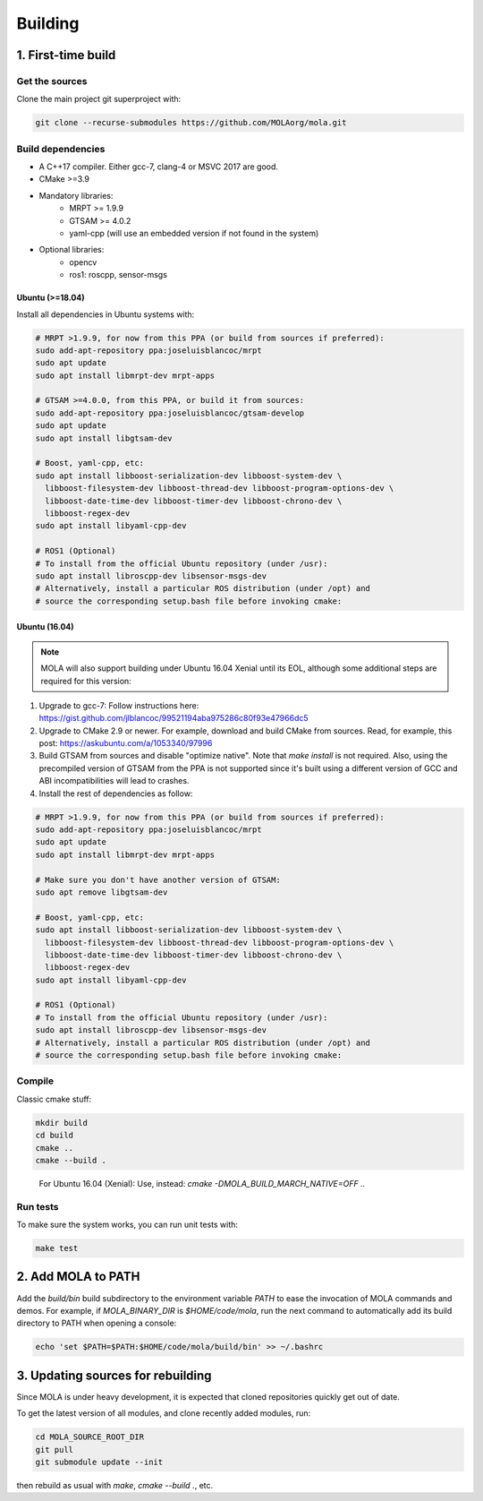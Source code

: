 .. _building:

======================
Building
======================

1. First-time build
====================

Get the sources
-------------------

Clone the main project git superproject with:

.. code-block:: bash

    git clone --recurse-submodules https://github.com/MOLAorg/mola.git

Build dependencies
-----------------------
- A C++17 compiler. Either gcc-7, clang-4 or MSVC 2017 are good.
- CMake >=3.9
- Mandatory libraries:
   - MRPT >= 1.9.9
   - GTSAM >= 4.0.2
   - yaml-cpp (will use an embedded version if not found in the system)
- Optional libraries:
   - opencv
   - ros1: roscpp, sensor-msgs

-----------------
Ubuntu (>=18.04)
-----------------

Install all dependencies in Ubuntu systems with:

.. code-block:: bash

    # MRPT >1.9.9, for now from this PPA (or build from sources if preferred):
    sudo add-apt-repository ppa:joseluisblancoc/mrpt
    sudo apt update
    sudo apt install libmrpt-dev mrpt-apps

    # GTSAM >=4.0.0, from this PPA, or build it from sources:
    sudo add-apt-repository ppa:joseluisblancoc/gtsam-develop
    sudo apt update
    sudo apt install libgtsam-dev

    # Boost, yaml-cpp, etc:
    sudo apt install libboost-serialization-dev libboost-system-dev \
      libboost-filesystem-dev libboost-thread-dev libboost-program-options-dev \
      libboost-date-time-dev libboost-timer-dev libboost-chrono-dev \
      libboost-regex-dev
    sudo apt install libyaml-cpp-dev

    # ROS1 (Optional)
    # To install from the official Ubuntu repository (under /usr):
    sudo apt install libroscpp-dev libsensor-msgs-dev
    # Alternatively, install a particular ROS distribution (under /opt) and
    # source the corresponding setup.bash file before invoking cmake:

-----------------
Ubuntu (16.04)
-----------------

.. note::
    MOLA will also support building under Ubuntu 16.04 Xenial until its EOL,
    although some additional steps are required for this version:

1) Upgrade to gcc-7: Follow instructions here: https://gist.github.com/jlblancoc/99521194aba975286c80f93e47966dc5

2) Upgrade to CMake 2.9 or newer. For example, download and build CMake from sources. Read, for example, this post: https://askubuntu.com/a/1053340/97996

3) Build GTSAM from sources and disable "optimize native". Note that
   `make install` is not required. Also, using the precompiled version of GTSAM
   from the PPA is not supported since it's built using a different version of
   GCC and ABI incompatibilities will lead to crashes.

4) Install the rest of dependencies as follow:

.. code-block:: bash

    # MRPT >1.9.9, for now from this PPA (or build from sources if preferred):
    sudo add-apt-repository ppa:joseluisblancoc/mrpt
    sudo apt update
    sudo apt install libmrpt-dev mrpt-apps

    # Make sure you don't have another version of GTSAM:
    sudo apt remove libgtsam-dev

    # Boost, yaml-cpp, etc:
    sudo apt install libboost-serialization-dev libboost-system-dev \
      libboost-filesystem-dev libboost-thread-dev libboost-program-options-dev \
      libboost-date-time-dev libboost-timer-dev libboost-chrono-dev \
      libboost-regex-dev
    sudo apt install libyaml-cpp-dev

    # ROS1 (Optional)
    # To install from the official Ubuntu repository (under /usr):
    sudo apt install libroscpp-dev libsensor-msgs-dev
    # Alternatively, install a particular ROS distribution (under /opt) and
    # source the corresponding setup.bash file before invoking cmake:


Compile
---------------------
Classic cmake stuff:

.. code-block:: bash

    mkdir build
    cd build
    cmake ..
    cmake --build .

.. highlights::

   For Ubuntu 16.04 (Xenial): Use, instead: `cmake -DMOLA_BUILD_MARCH_NATIVE=OFF ..`

Run tests
----------------------
To make sure the system works, you can run unit tests with:

.. code-block:: bash

    make test

2. Add MOLA to PATH
======================

Add the `build/bin` build subdirectory to the environment variable `PATH` to
ease the invocation of MOLA commands and demos.
For example, if `MOLA_BINARY_DIR` is `$HOME/code/mola`, run the next command to
automatically add its build directory to PATH when opening a console:

.. code-block:: bash

    echo 'set $PATH=$PATH:$HOME/code/mola/build/bin' >> ~/.bashrc


3. Updating sources for rebuilding
====================================

Since MOLA is under heavy development, it is expected that cloned repositories
quickly get out of date.

To get the latest version of all modules, and clone recently added modules, run:

.. code-block:: bash

    cd MOLA_SOURCE_ROOT_DIR
    git pull
    git submodule update --init

then rebuild as usual with `make`, `cmake --build .`, etc.
